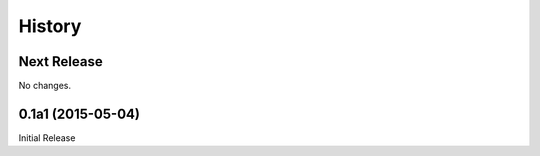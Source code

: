 *******
History
*******

Next Release
============

No changes.

0.1a1 (2015-05-04)
==================

Initial Release
